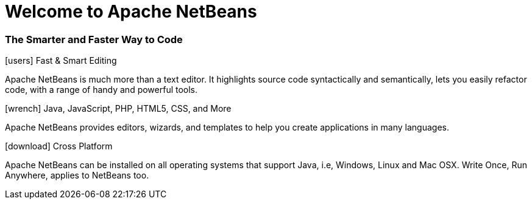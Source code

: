 ////
     Licensed to the Apache Software Foundation (ASF) under one
     or more contributor license agreements.  See the NOTICE file
     distributed with this work for additional information
     regarding copyright ownership.  The ASF licenses this file
     to you under the Apache License, Version 2.0 (the
     "License"); you may not use this file except in compliance
     with the License.  You may obtain a copy of the License at

       http://www.apache.org/licenses/LICENSE-2.0

     Unless required by applicable law or agreed to in writing,
     software distributed under the License is distributed on an
     "AS IS" BASIS, WITHOUT WARRANTIES OR CONDITIONS OF ANY
     KIND, either express or implied.  See the License for the
     specific language governing permissions and limitations
     under the License.
////
= Welcome to Apache NetBeans
:jbake-type: page-noaside
:jbake-tags: main
:jbake-status: published
:keywords: My asciidoc keywords here!
:icons: font
:description: Apache NetBeans (incubating)
:note: The 'hero' tags below enable the 'hero' area in the page.gsp template
:hero.top: Version 10.0
:hero.title: Apache NetBeans
:hero.subtitle: Fits the Pieces Together

[.text-center]
=== The Smarter and Faster Way to Code

[.cards]
****

[.card]
.icon:users[] Fast & Smart Editing
Apache NetBeans is much more than a text editor. It highlights source code syntactically and semantically, lets you easily refactor code, with a range of handy and powerful tools.

[.card]
.icon:wrench[] Java, JavaScript, PHP, HTML5, CSS, and More
Apache NetBeans provides editors, wizards, and templates to help you create applications in many languages.

[.card]
.icon:download[] Cross Platform
Apache NetBeans can be installed on all operating systems that support Java, i.e, Windows, Linux and Mac OSX. Write Once, Run Anywhere, applies to NetBeans too.

****


